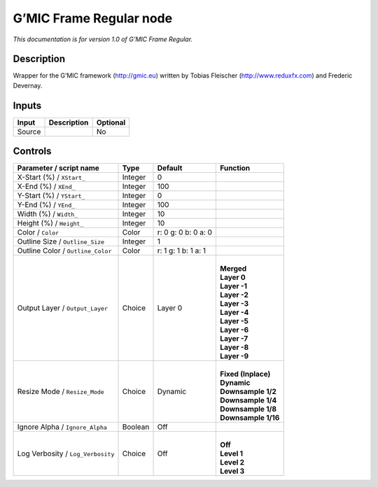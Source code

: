 .. _eu.gmic.FrameRegular:

G’MIC Frame Regular node
========================

*This documentation is for version 1.0 of G’MIC Frame Regular.*

Description
-----------

Wrapper for the G’MIC framework (http://gmic.eu) written by Tobias Fleischer (http://www.reduxfx.com) and Frederic Devernay.

Inputs
------

+--------+-------------+----------+
| Input  | Description | Optional |
+========+=============+==========+
| Source |             | No       |
+--------+-------------+----------+

Controls
--------

.. tabularcolumns:: |>{\raggedright}p{0.2\columnwidth}|>{\raggedright}p{0.06\columnwidth}|>{\raggedright}p{0.07\columnwidth}|p{0.63\columnwidth}|

.. cssclass:: longtable

+-----------------------------------+---------+---------------------+-----------------------+
| Parameter / script name           | Type    | Default             | Function              |
+===================================+=========+=====================+=======================+
| X-Start (%) / ``XStart_``         | Integer | 0                   |                       |
+-----------------------------------+---------+---------------------+-----------------------+
| X-End (%) / ``XEnd_``             | Integer | 100                 |                       |
+-----------------------------------+---------+---------------------+-----------------------+
| Y-Start (%) / ``YStart_``         | Integer | 0                   |                       |
+-----------------------------------+---------+---------------------+-----------------------+
| Y-End (%) / ``YEnd_``             | Integer | 100                 |                       |
+-----------------------------------+---------+---------------------+-----------------------+
| Width (%) / ``Width_``            | Integer | 10                  |                       |
+-----------------------------------+---------+---------------------+-----------------------+
| Height (%) / ``Height_``          | Integer | 10                  |                       |
+-----------------------------------+---------+---------------------+-----------------------+
| Color / ``Color``                 | Color   | r: 0 g: 0 b: 0 a: 0 |                       |
+-----------------------------------+---------+---------------------+-----------------------+
| Outline Size / ``Outline_Size``   | Integer | 1                   |                       |
+-----------------------------------+---------+---------------------+-----------------------+
| Outline Color / ``Outline_Color`` | Color   | r: 1 g: 1 b: 1 a: 1 |                       |
+-----------------------------------+---------+---------------------+-----------------------+
| Output Layer / ``Output_Layer``   | Choice  | Layer 0             | |                     |
|                                   |         |                     | | **Merged**          |
|                                   |         |                     | | **Layer 0**         |
|                                   |         |                     | | **Layer -1**        |
|                                   |         |                     | | **Layer -2**        |
|                                   |         |                     | | **Layer -3**        |
|                                   |         |                     | | **Layer -4**        |
|                                   |         |                     | | **Layer -5**        |
|                                   |         |                     | | **Layer -6**        |
|                                   |         |                     | | **Layer -7**        |
|                                   |         |                     | | **Layer -8**        |
|                                   |         |                     | | **Layer -9**        |
+-----------------------------------+---------+---------------------+-----------------------+
| Resize Mode / ``Resize_Mode``     | Choice  | Dynamic             | |                     |
|                                   |         |                     | | **Fixed (Inplace)** |
|                                   |         |                     | | **Dynamic**         |
|                                   |         |                     | | **Downsample 1/2**  |
|                                   |         |                     | | **Downsample 1/4**  |
|                                   |         |                     | | **Downsample 1/8**  |
|                                   |         |                     | | **Downsample 1/16** |
+-----------------------------------+---------+---------------------+-----------------------+
| Ignore Alpha / ``Ignore_Alpha``   | Boolean | Off                 |                       |
+-----------------------------------+---------+---------------------+-----------------------+
| Log Verbosity / ``Log_Verbosity`` | Choice  | Off                 | |                     |
|                                   |         |                     | | **Off**             |
|                                   |         |                     | | **Level 1**         |
|                                   |         |                     | | **Level 2**         |
|                                   |         |                     | | **Level 3**         |
+-----------------------------------+---------+---------------------+-----------------------+
